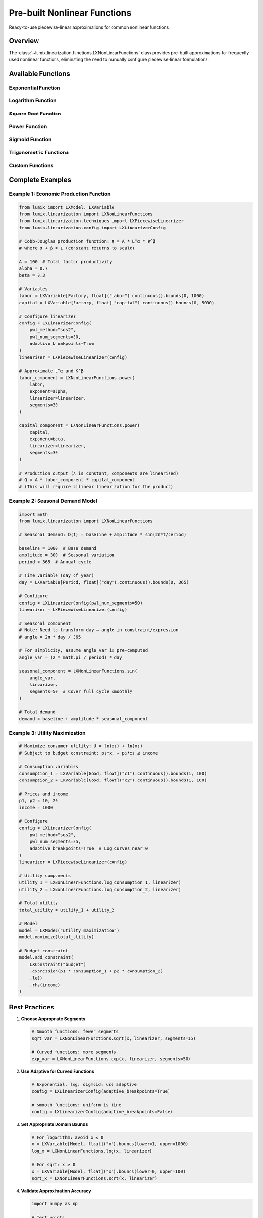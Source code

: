 Pre-built Nonlinear Functions
==============================

Ready-to-use piecewise-linear approximations for common nonlinear functions.

Overview
--------

The :class:`~lumix.linearization.functions.LXNonLinearFunctions` class provides
pre-built approximations for frequently used nonlinear functions, eliminating
the need to manually configure piecewise-linear formulations.

Available Functions
-------------------

Exponential Function
~~~~~~~~~~~~~~~~~~~~

.. py:staticmethod:: exp(var, linearizer, segments=30)

   Exponential function: e^x

   **Use Cases:**

   - Population growth models
   - Compound interest calculations
   - Decay processes

   **Example:**

   .. code-block:: python

      from lumix.linearization import LXNonLinearFunctions
      from lumix.linearization.techniques import LXPiecewiseLinearizer

      linearizer = LXPiecewiseLinearizer(config)

      # Exponential growth
      growth = LXNonLinearFunctions.exp(time_var, linearizer, segments=50)

      # Use in model
      model.maximize(profit * growth)

Logarithm Function
~~~~~~~~~~~~~~~~~~

.. py:staticmethod:: log(var, linearizer, base=math.e, segments=30)

   Logarithm: log_base(x)

   **Use Cases:**

   - Utility functions in economics
   - Information entropy
   - Signal processing

   **Example:**

   .. code-block:: python

      # Natural logarithm
      ln_utility = LXNonLinearFunctions.log(consumption, linearizer)

      # Base-10 logarithm
      log10_signal = LXNonLinearFunctions.log(
          signal_power,
          linearizer,
          base=10
      )

      # Base-2 for information theory
      entropy = LXNonLinearFunctions.log(probability, linearizer, base=2)

Square Root Function
~~~~~~~~~~~~~~~~~~~~

.. py:staticmethod:: sqrt(var, linearizer, segments=20)

   Square root: √x

   **Use Cases:**

   - Standard deviation calculations
   - Distance metrics
   - Flow velocity in pipes

   **Example:**

   .. code-block:: python

      # Standard deviation
      std_dev = LXNonLinearFunctions.sqrt(variance_var, linearizer)

      # Euclidean distance component
      distance = LXNonLinearFunctions.sqrt(
          x_squared + y_squared,
          linearizer,
          segments=25
      )

Power Function
~~~~~~~~~~~~~~

.. py:staticmethod:: power(var, exponent, linearizer, segments=25)

   Power function: x^n

   **Use Cases:**

   - Polynomial cost functions
   - Area/volume calculations
   - Cobb-Douglas production functions

   **Example:**

   .. code-block:: python

      # Cubic cost function
      cubic_cost = LXNonLinearFunctions.power(
          production,
          exponent=3,
          linearizer=linearizer,
          segments=30
      )

      # Quadratic relationship
      area = LXNonLinearFunctions.power(radius, 2, linearizer)

      # Fractional power (Cobb-Douglas)
      output = LXNonLinearFunctions.power(
          capital,
          exponent=0.3,
          linearizer=linearizer
      )

Sigmoid Function
~~~~~~~~~~~~~~~~

.. py:staticmethod:: sigmoid(var, linearizer, segments=40)

   Sigmoid function: 1 / (1 + e^(-x))

   **Use Cases:**

   - Probability models
   - Market saturation curves
   - Learning curves

   **Example:**

   .. code-block:: python

      # Probability of success
      probability = LXNonLinearFunctions.sigmoid(score_var, linearizer)

      # Market saturation
      market_share = capacity * LXNonLinearFunctions.sigmoid(
          time_var,
          linearizer,
          segments=50
      )

Trigonometric Functions
~~~~~~~~~~~~~~~~~~~~~~~

.. py:staticmethod:: sin(var, linearizer, segments=50)
.. py:staticmethod:: cos(var, linearizer, segments=50)
.. py:staticmethod:: tan(var, linearizer, segments=40)

   Trigonometric functions: sin(x), cos(x), tan(x)

   **Use Cases:**

   - Seasonal demand patterns
   - Cyclical behavior
   - Engineering applications

   **Example:**

   .. code-block:: python

      import math

      # Seasonal demand (annual cycle)
      day_angle = day_of_year * 2 * math.pi / 365
      seasonal_factor = LXNonLinearFunctions.sin(
          day_angle_var,
          linearizer,
          segments=50
      )

      # Daily temperature variation
      hour_angle = hour * 2 * math.pi / 24
      temp_variation = LXNonLinearFunctions.cos(
          hour_angle_var,
          linearizer
      )

Custom Functions
~~~~~~~~~~~~~~~~

.. py:staticmethod:: custom(var, func, linearizer, segments=30, adaptive=True)

   Custom user-defined function

   **Use Cases:**

   - Proprietary cost curves
   - Domain-specific relationships
   - Complex piecewise functions

   **Example:**

   .. code-block:: python

      # Custom discount curve
      def discount_curve(quantity):
          if quantity < 100:
              return 1.0  # No discount
          elif quantity < 1000:
              return 0.9  # 10% discount
          else:
              return 0.8  # 20% discount

      discount_factor = LXNonLinearFunctions.custom(
          quantity_var,
          discount_curve,
          linearizer,
          segments=50,
          adaptive=False  # Uniform for piecewise
      )

Complete Examples
-----------------

Example 1: Economic Production Function
~~~~~~~~~~~~~~~~~~~~~~~~~~~~~~~~~~~~~~~~

.. code-block:: python

   from lumix import LXModel, LXVariable
   from lumix.linearization import LXNonLinearFunctions
   from lumix.linearization.techniques import LXPiecewiseLinearizer
   from lumix.linearization.config import LXLinearizerConfig

   # Cobb-Douglas production function: Q = A * L^α * K^β
   # where α + β = 1 (constant returns to scale)

   A = 100  # Total factor productivity
   alpha = 0.7
   beta = 0.3

   # Variables
   labor = LXVariable[Factory, float]("labor").continuous().bounds(0, 1000)
   capital = LXVariable[Factory, float]("capital").continuous().bounds(0, 5000)

   # Configure linearizer
   config = LXLinearizerConfig(
       pwl_method="sos2",
       pwl_num_segments=30,
       adaptive_breakpoints=True
   )
   linearizer = LXPiecewiseLinearizer(config)

   # Approximate L^α and K^β
   labor_component = LXNonLinearFunctions.power(
       labor,
       exponent=alpha,
       linearizer=linearizer,
       segments=30
   )

   capital_component = LXNonLinearFunctions.power(
       capital,
       exponent=beta,
       linearizer=linearizer,
       segments=30
   )

   # Production output (A is constant, components are linearized)
   # Q = A * labor_component * capital_component
   # (This will require bilinear linearization for the product)

Example 2: Seasonal Demand Model
~~~~~~~~~~~~~~~~~~~~~~~~~~~~~~~~~

.. code-block:: python

   import math
   from lumix.linearization import LXNonLinearFunctions

   # Seasonal demand: D(t) = baseline + amplitude * sin(2π*t/period)

   baseline = 1000  # Base demand
   amplitude = 300  # Seasonal variation
   period = 365  # Annual cycle

   # Time variable (day of year)
   day = LXVariable[Period, float]("day").continuous().bounds(0, 365)

   # Configure
   config = LXLinearizerConfig(pwl_num_segments=50)
   linearizer = LXPiecewiseLinearizer(config)

   # Seasonal component
   # Note: Need to transform day → angle in constraint/expression
   # angle = 2π * day / 365

   # For simplicity, assume angle_var is pre-computed
   angle_var = (2 * math.pi / period) * day

   seasonal_component = LXNonLinearFunctions.sin(
       angle_var,
       linearizer,
       segments=50  # Cover full cycle smoothly
   )

   # Total demand
   demand = baseline + amplitude * seasonal_component

Example 3: Utility Maximization
~~~~~~~~~~~~~~~~~~~~~~~~~~~~~~~~

.. code-block:: python

   # Maximize consumer utility: U = ln(x₁) + ln(x₂)
   # Subject to budget constraint: p₁*x₁ + p₂*x₂ ≤ income

   # Consumption variables
   consumption_1 = LXVariable[Good, float]("c1").continuous().bounds(1, 100)
   consumption_2 = LXVariable[Good, float]("c2").continuous().bounds(1, 100)

   # Prices and income
   p1, p2 = 10, 20
   income = 1000

   # Configure
   config = LXLinearizerConfig(
       pwl_method="sos2",
       pwl_num_segments=35,
       adaptive_breakpoints=True  # Log curves near 0
   )
   linearizer = LXPiecewiseLinearizer(config)

   # Utility components
   utility_1 = LXNonLinearFunctions.log(consumption_1, linearizer)
   utility_2 = LXNonLinearFunctions.log(consumption_2, linearizer)

   # Total utility
   total_utility = utility_1 + utility_2

   # Model
   model = LXModel("utility_maximization")
   model.maximize(total_utility)

   # Budget constraint
   model.add_constraint(
       LXConstraint("budget")
       .expression(p1 * consumption_1 + p2 * consumption_2)
       .le()
       .rhs(income)
   )

Best Practices
--------------

1. **Choose Appropriate Segments**

   .. code-block:: python

      # Smooth functions: fewer segments
      sqrt_var = LXNonLinearFunctions.sqrt(x, linearizer, segments=15)

      # Curved functions: more segments
      exp_var = LXNonLinearFunctions.exp(x, linearizer, segments=50)

2. **Use Adaptive for Curved Functions**

   .. code-block:: python

      # Exponential, log, sigmoid: use adaptive
      config = LXLinearizerConfig(adaptive_breakpoints=True)

      # Smooth functions: uniform is fine
      config = LXLinearizerConfig(adaptive_breakpoints=False)

3. **Set Appropriate Domain Bounds**

   .. code-block:: python

      # For logarithm: avoid x ≤ 0
      x = LXVariable[Model, float]("x").bounds(lower=1, upper=1000)
      log_x = LXNonLinearFunctions.log(x, linearizer)

      # For sqrt: x ≥ 0
      x = LXVariable[Model, float]("x").bounds(lower=0, upper=100)
      sqrt_x = LXNonLinearFunctions.sqrt(x, linearizer)

4. **Validate Approximation Accuracy**

   .. code-block:: python

      import numpy as np

      # Test points
      x_vals = np.linspace(0, 10, 50)

      for x in x_vals:
          true_value = math.exp(x)
          # Get approximation from solved model
          approx_value = get_solution_value(f"lambda_{x}_...")

          error = abs(true_value - approx_value) / true_value
          assert error < 0.01, f"Error too large: {error:.2%}"

See Also
--------

- :doc:`piecewise` - Piecewise-linear approximation details
- :doc:`config` - Configuration options
- :doc:`engine` - Linearization engine usage
- :doc:`/api/linearization/index` - API reference
